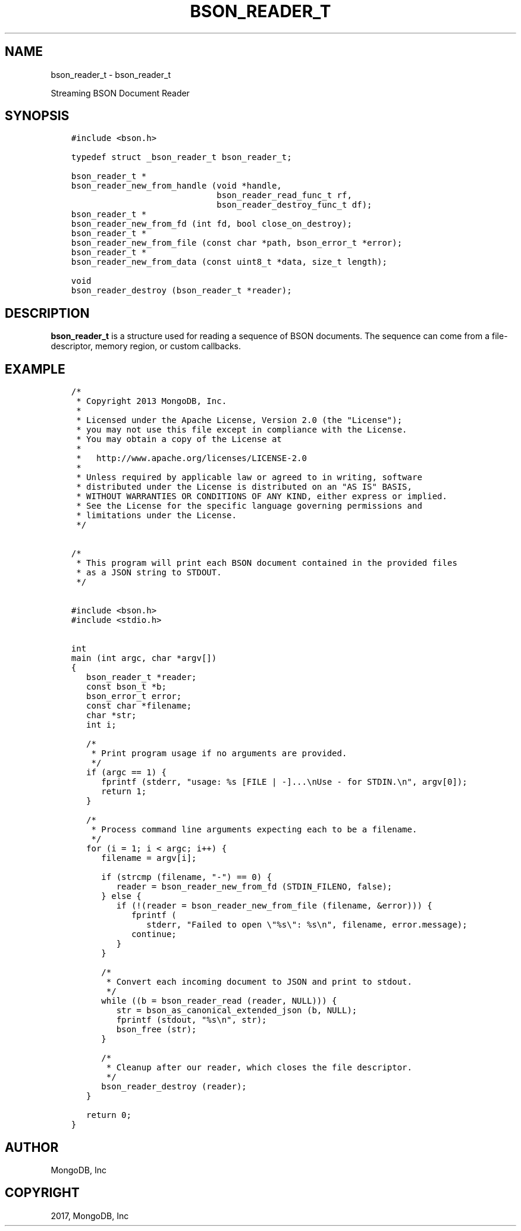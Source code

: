 .\" Man page generated from reStructuredText.
.
.TH "BSON_READER_T" "3" "Aug 09, 2017" "1.7.0" "Libbson"
.SH NAME
bson_reader_t \- bson_reader_t
.
.nr rst2man-indent-level 0
.
.de1 rstReportMargin
\\$1 \\n[an-margin]
level \\n[rst2man-indent-level]
level margin: \\n[rst2man-indent\\n[rst2man-indent-level]]
-
\\n[rst2man-indent0]
\\n[rst2man-indent1]
\\n[rst2man-indent2]
..
.de1 INDENT
.\" .rstReportMargin pre:
. RS \\$1
. nr rst2man-indent\\n[rst2man-indent-level] \\n[an-margin]
. nr rst2man-indent-level +1
.\" .rstReportMargin post:
..
.de UNINDENT
. RE
.\" indent \\n[an-margin]
.\" old: \\n[rst2man-indent\\n[rst2man-indent-level]]
.nr rst2man-indent-level -1
.\" new: \\n[rst2man-indent\\n[rst2man-indent-level]]
.in \\n[rst2man-indent\\n[rst2man-indent-level]]u
..
.sp
Streaming BSON Document Reader
.SH SYNOPSIS
.INDENT 0.0
.INDENT 3.5
.sp
.nf
.ft C
#include <bson.h>

typedef struct _bson_reader_t bson_reader_t;

bson_reader_t *
bson_reader_new_from_handle (void *handle,
                             bson_reader_read_func_t rf,
                             bson_reader_destroy_func_t df);
bson_reader_t *
bson_reader_new_from_fd (int fd, bool close_on_destroy);
bson_reader_t *
bson_reader_new_from_file (const char *path, bson_error_t *error);
bson_reader_t *
bson_reader_new_from_data (const uint8_t *data, size_t length);

void
bson_reader_destroy (bson_reader_t *reader);
.ft P
.fi
.UNINDENT
.UNINDENT
.SH DESCRIPTION
.sp
\fBbson_reader_t\fP is a structure used for reading a sequence of BSON documents. The sequence can come from a file\-descriptor, memory region, or custom callbacks.
.SH EXAMPLE
.INDENT 0.0
.INDENT 3.5
.sp
.nf
.ft C
/*
 * Copyright 2013 MongoDB, Inc.
 *
 * Licensed under the Apache License, Version 2.0 (the "License");
 * you may not use this file except in compliance with the License.
 * You may obtain a copy of the License at
 *
 *   http://www.apache.org/licenses/LICENSE\-2.0
 *
 * Unless required by applicable law or agreed to in writing, software
 * distributed under the License is distributed on an "AS IS" BASIS,
 * WITHOUT WARRANTIES OR CONDITIONS OF ANY KIND, either express or implied.
 * See the License for the specific language governing permissions and
 * limitations under the License.
 */


/*
 * This program will print each BSON document contained in the provided files
 * as a JSON string to STDOUT.
 */


#include <bson.h>
#include <stdio.h>


int
main (int argc, char *argv[])
{
   bson_reader_t *reader;
   const bson_t *b;
   bson_error_t error;
   const char *filename;
   char *str;
   int i;

   /*
    * Print program usage if no arguments are provided.
    */
   if (argc == 1) {
      fprintf (stderr, "usage: %s [FILE | \-]...\enUse \- for STDIN.\en", argv[0]);
      return 1;
   }

   /*
    * Process command line arguments expecting each to be a filename.
    */
   for (i = 1; i < argc; i++) {
      filename = argv[i];

      if (strcmp (filename, "\-") == 0) {
         reader = bson_reader_new_from_fd (STDIN_FILENO, false);
      } else {
         if (!(reader = bson_reader_new_from_file (filename, &error))) {
            fprintf (
               stderr, "Failed to open \e"%s\e": %s\en", filename, error.message);
            continue;
         }
      }

      /*
       * Convert each incoming document to JSON and print to stdout.
       */
      while ((b = bson_reader_read (reader, NULL))) {
         str = bson_as_canonical_extended_json (b, NULL);
         fprintf (stdout, "%s\en", str);
         bson_free (str);
      }

      /*
       * Cleanup after our reader, which closes the file descriptor.
       */
      bson_reader_destroy (reader);
   }

   return 0;
}
.ft P
.fi
.UNINDENT
.UNINDENT
.SH AUTHOR
MongoDB, Inc
.SH COPYRIGHT
2017, MongoDB, Inc
.\" Generated by docutils manpage writer.
.
